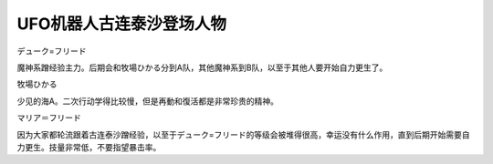 .. meta::
   :description: デューク=フリード 魔神系蹭经验主力。后期会和牧場ひかる分到A队，其他魔神系到B队，以至于其他人要开始自力更生了。 牧場ひかる 少见的海A。二次行动学得比较慢，但是再動和復活都是非常珍贵的精神。 マリア＝フリード 因为大家都轮流跟着古连泰沙蹭经验，以至于デューク=フリード的等级会被堆得很高，幸运没有什么作用，直到后期开

.. _srw4_pilots_grendizer:

UFO机器人古连泰沙登场人物
=========================================

デューク=フリード

魔神系蹭经验主力。后期会和牧場ひかる分到A队，其他魔神系到B队，以至于其他人要开始自力更生了。

牧場ひかる

少见的海A。二次行动学得比较慢，但是再動和復活都是非常珍贵的精神。

マリア＝フリード

因为大家都轮流跟着古连泰沙蹭经验，以至于デューク=フリード的等级会被堆得很高，幸运没有什么作用，直到后期开始需要自力更生。技量非常低，不要指望暴击率。
